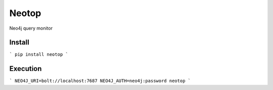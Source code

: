 ======
Neotop
======

Neo4j query monitor

Install
=======
```
pip install neotop
```

Execution
=========
```
NEO4J_URI=bolt://localhost:7687 NEO4J_AUTH=neo4j:password neotop
```
